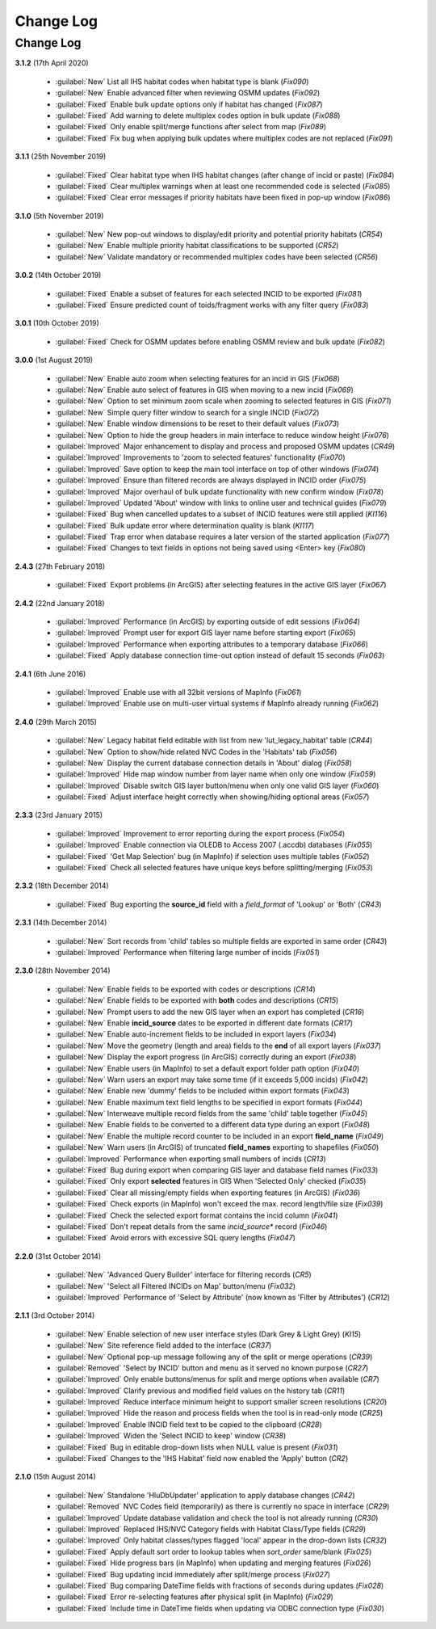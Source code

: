 **********
Change Log
**********

.. index::
    single: Change Log

.. _change_log:

Change Log
==========

**3.1.2**
(17th April 2020)

    * :guilabel:`New` List all IHS habitat codes when habitat type is blank (*Fix090*)
    * :guilabel:`New` Enable advanced filter when reviewing OSMM updates (*Fix092*)
    * :guilabel:`Fixed` Enable bulk update options only if habitat has changed (*Fix087*)
    * :guilabel:`Fixed` Add warning to delete multiplex codes option in bulk update (*Fix088*)
    * :guilabel:`Fixed` Only enable split/merge functions after select from map (*Fix089*)
    * :guilabel:`Fixed` Fix bug when applying bulk updates where multiplex codes are not replaced (*Fix091*)

**3.1.1**
(25th November 2019)

    * :guilabel:`Fixed` Clear habitat type when IHS habitat changes (after change of incid or paste) (*Fix084*)
    * :guilabel:`Fixed` Clear multiplex warnings when at least one recommended code is selected (*Fix085*)
    * :guilabel:`Fixed` Clear error messages if priority habitats have been fixed in pop-up window (*Fix086*)

**3.1.0**
(5th November 2019)

    * :guilabel:`New` New pop-out windows to display/edit priority and potential priority habitats (*CR54*)
    * :guilabel:`New` Enable multiple priority habitat classifications to be supported (*CR52*)
    * :guilabel:`New` Validate mandatory or recommended multiplex codes have been selected (*CR56*)

**3.0.2**
(14th October 2019)

    * :guilabel:`Fixed` Enable a subset of features for each selected INCID to be exported (*Fix081*)
    * :guilabel:`Fixed` Ensure predicted count of toids/fragment works with any filter query (*Fix083*)
          
**3.0.1**
(10th October 2019)

    * :guilabel:`Fixed` Check for OSMM updates before enabling OSMM review and bulk update (*Fix082*)

**3.0.0**
(1st August 2019)

    * :guilabel:`New` Enable auto zoom when selecting features for an incid in GIS (*Fix068*)
    * :guilabel:`New` Enable auto select of features in GIS when moving to a new incid (*Fix069*)
    * :guilabel:`New` Option to set minimum zoom scale when zooming to selected features in GIS (*Fix071*)
    * :guilabel:`New` Simple query filter window to search for a single INCID (*Fix072*)
    * :guilabel:`New` Enable window dimensions to be reset to their default values (*Fix073*)
    * :guilabel:`New` Option to hide the group headers in main interface to reduce window height (*Fix076*)
    * :guilabel:`Improved` Major enhancement to display and process and proposed OSMM updates (*CR49*)
    * :guilabel:`Improved` Improvements to 'zoom to selected features' functionality (*Fix070*)
    * :guilabel:`Improved` Save option to keep the main tool interface on top of other windows (*Fix074*)
    * :guilabel:`Improved` Ensure than filtered records are always displayed in INCID order (*Fix075*)
    * :guilabel:`Improved` Major overhaul of bulk update functionality with new confirm window (*Fix078*)
    * :guilabel:`Improved` Updated 'About' window with links to online user and technical guides (*Fix079*)
    * :guilabel:`Fixed` Bug when cancelled updates to a subset of INCID features were still applied (*KI116*)
    * :guilabel:`Fixed` Bulk update error where determination quality is blank (*KI117*)
    * :guilabel:`Fixed` Trap error when database requires a later version of the started application (*Fix077*)
    * :guilabel:`Fixed` Changes to text fields in options not being saved using <Enter> key (*Fix080*)

**2.4.3**
(27th February 2018)

    * :guilabel:`Fixed` Export problems (in ArcGIS) after selecting features in the active GIS layer (*Fix067*)

**2.4.2**
(22nd January 2018)

    * :guilabel:`Improved` Performance (in ArcGIS) by exporting outside of edit sessions (*Fix064*)
    * :guilabel:`Improved` Prompt user for export GIS layer name before starting export (*Fix065*)
    * :guilabel:`Improved` Performance when exporting attributes to a temporary database (*Fix066*)
    * :guilabel:`Fixed` Apply database connection time-out option instead of default 15 seconds (*Fix063*)

**2.4.1**
(6th June 2016)

    * :guilabel:`Improved` Enable use with all 32bit versions of MapInfo (*Fix061*)
    * :guilabel:`Improved` Enable use on multi-user virtual systems if MapInfo already running (*Fix062*)


**2.4.0**
(29th March 2015)

    * :guilabel:`New` Legacy habitat field editable with list from new 'lut_legacy_habitat' table (*CR44*)
    * :guilabel:`New` Option to show/hide related NVC Codes in the 'Habitats' tab (*Fix056*)
    * :guilabel:`New` Display the current database connection details in 'About' dialog (*Fix058*)
    * :guilabel:`Improved` Hide map window number from layer name when only one window (*Fix059*)
    * :guilabel:`Improved` Disable switch GIS layer button/menu when only one valid GIS layer (*Fix060*)
    * :guilabel:`Fixed` Adjust interface height correctly when showing/hiding optional areas (*Fix057*)

**2.3.3**
(23rd January 2015)

    * :guilabel:`Improved` Improvement to error reporting during the export process (*Fix054*)
    * :guilabel:`Improved` Enable connection via OLEDB to Access 2007 (.accdb) databases (*Fix055*)
    * :guilabel:`Fixed` 'Get Map Selection' bug (in MapInfo) if selection uses multiple tables (*Fix052*)
    * :guilabel:`Fixed` Check all selected features have unique keys before splitting/merging (*Fix053*)

**2.3.2**
(18th December 2014)

    * :guilabel:`Fixed` Bug exporting the **source\_id** field with a *field\_format* of 'Lookup' or 'Both' (*CR43*)

**2.3.1**
(14th December 2014)

    * :guilabel:`New` Sort records from 'child' tables so multiple fields are exported in same order (*CR43*)
    * :guilabel:`Improved` Performance when filtering large number of incids (*Fix051*)

**2.3.0**
(28th November 2014)

    * :guilabel:`New` Enable fields to be exported with codes or descriptions (*CR14*)
    * :guilabel:`New` Enable fields to be exported with **both** codes and descriptions (*CR15*)
    * :guilabel:`New` Prompt users to add the new GIS layer when an export has completed (*CR16*)
    * :guilabel:`New` Enable **incid\_source** dates to be exported in different date formats (*CR17*)
    * :guilabel:`New` Enable auto-increment fields to be included in export layers (*Fix034*)
    * :guilabel:`New` Move the geometry (length and area) fields to the **end** of all export layers (*Fix037*)
    * :guilabel:`New` Display the export progress (in ArcGIS) correctly during an export (*Fix038*)
    * :guilabel:`New` Enable users (in MapInfo) to set a default export folder path option (*Fix040*)
    * :guilabel:`New` Warn users an export may take some time (if it exceeds 5,000 incids) (*Fix042*)
    * :guilabel:`New` Enable new 'dummy' fields to be included within export formats (*Fix043*)
    * :guilabel:`New` Enable maximum text field lengths to be specified in export formats (*Fix044*)
    * :guilabel:`New` Interweave multiple record fields from the same 'child' table together (*Fix045*)
    * :guilabel:`New` Enable fields to be converted to a different data type during an export (*Fix048*)
    * :guilabel:`New` Enable the multiple record counter to be included in an export **field\_name** (*Fix049*)
    * :guilabel:`New` Warn users (in ArcGIS) of truncated **field\_names** exporting to shapefiles (*Fix050*)
    * :guilabel:`Improved` Performance when exporting small numbers of incids (*CR13*)
    * :guilabel:`Fixed` Bug during export when comparing GIS layer and database field names (*Fix033*)
    * :guilabel:`Fixed` Only export **selected** features in GIS When 'Selected Only' checked (*Fix035*)
    * :guilabel:`Fixed` Clear all missing/empty fields when exporting features (in ArcGIS) (*Fix036*)
    * :guilabel:`Fixed` Check exports (in MapInfo) won't exceed the max. record length/file size (*Fix039*)
    * :guilabel:`Fixed` Check the selected export format contains the incid column (*Fix041*)
    * :guilabel:`Fixed` Don't repeat details from the same *incid\_source** record (*Fix046*)
    * :guilabel:`Fixed` Avoid errors with excessive SQL query lengths (*Fix047*)

**2.2.0**
(31st October 2014)

    * :guilabel:`New` 'Advanced Query Builder' interface for filtering records (*CR5*)
    * :guilabel:`New` 'Select all Filtered INCIDs on Map' button/menu (*Fix032*)

    * :guilabel:`Improved` Performance of 'Select by Attribute' (now known as 'Filter by Attributes') (*CR12*)

**2.1.1**
(3rd October 2014)

    * :guilabel:`New` Enable selection of new user interface styles (Dark Grey & Light Grey) (*KI15*)
    * :guilabel:`New` Site reference field added to the interface (*CR37*)
    * :guilabel:`New` Optional pop-up message following any of the split or merge operations (*CR39*)
    * :guilabel:`Removed` 'Select by INCID' button and menu as it served no known purpose (*CR27*)
    * :guilabel:`Improved` Only enable buttons/menus for split and merge options when available (*CR7*)
    * :guilabel:`Improved` Clarify previous and modified field values on the history tab (*CR11*)
    * :guilabel:`Improved` Reduce interface minimum height to support smaller screen resolutions (*CR20*)
    * :guilabel:`Improved` Hide the reason and process fields when the tool is in read-only mode (*CR25*)
    * :guilabel:`Improved` Enable INCID field text to be copied to the clipboard (*CR28*)
    * :guilabel:`Improved` Widen the 'Select INCID to keep' window (*CR38*)
    * :guilabel:`Fixed` Bug in editable drop-down lists when NULL value is present (*Fix031*)
    * :guilabel:`Fixed` Changes to the 'IHS Habitat' field now enabled the 'Apply' button (*CR2*)

**2.1.0**
(15th August 2014)

    * :guilabel:`New` Standalone 'HluDbUpdater' application to apply database changes (*CR42*)
    * :guilabel:`Removed` NVC Codes field (temporarily) as there is currently no space in interface (*CR29*)
    * :guilabel:`Improved` Update database validation and check the tool is not already running (*CR30*)
    * :guilabel:`Improved` Replaced IHS/NVC Category fields with Habitat Class/Type fields (*CR29*)
    * :guilabel:`Improved` Only habitat classes/types flagged 'local' appear in the drop-down lists (*CR32*)
    * :guilabel:`Fixed` Apply default sort order to lookup tables when *sort\_order* same/blank (*Fix025*)
    * :guilabel:`Fixed` Hide progress bars (in MapInfo) when updating and merging features (*Fix026*)
    * :guilabel:`Fixed` Bug updating incid immediately after split/merge process (*Fix027*)
    * :guilabel:`Fixed` Bug comparing DateTime fields with fractions of seconds during updates (*Fix028*)
    * :guilabel:`Fixed` Error re-selecting features after physical split (in MapInfo) (*Fix029*)
    * :guilabel:`Fixed` Include time in DateTime fields when updating via ODBC connection type (*Fix030*)

